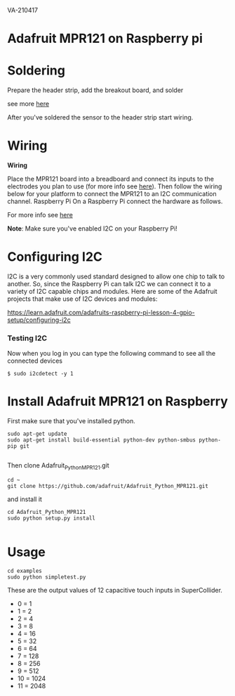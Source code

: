 VA-210417

* Adafruit MPR121 on Raspberry pi

* Soldering

Prepare the header strip, add the breakout board, and solder

see more [[https://learn.adafruit.com/adafruit-mpr121-12-key-capacitive-touch-sensor-breakout-tutorial/assembly][here]]

After you've soldered the sensor to the header strip start wiring.

* Wiring

*Wiring*

Place the MPR121 board into a breadboard and connect its inputs to the electrodes you plan to use (for more info see [[https://learn.adafruit.com/adafruit-mpr121-12-key-capacitive-touch-sensor-breakout-tutorial/wiring][here]]).  Then follow the wiring below for your platform to connect the MPR121 to an I2C communication channel.
Raspberry Pi
On a Raspberry Pi connect the hardware as follows.

For more info see [[https://learn.adafruit.com/mpr121-capacitive-touch-sensor-on-raspberry-pi-and-beaglebone-black/hardware][here]]

*Note*: Make sure you've enabled I2C on your Raspberry Pi!

* Configuring I2C

I2C is a very commonly used standard designed to allow one chip to talk to another. So, since the Raspberry Pi can talk I2C we can connect it to a variety of I2C capable chips and modules.
Here are some of the Adafruit projects that make use of I2C devices and modules:

https://learn.adafruit.com/adafruits-raspberry-pi-lesson-4-gpio-setup/configuring-i2c


*** Testing I2C

Now when you log in you can type the following command to see all the connected devices

#+BEGIN_EXAMPLE
$ sudo i2cdetect -y 1
#+END_EXAMPLE

* Install Adafruit MPR121 on Raspberry

First make sure that you've installed python.

#+BEGIN_EXAMPLE
sudo apt-get update
sudo apt-get install build-essential python-dev python-smbus python-pip git

#+END_EXAMPLE

Then clone Adafruit_Python_MPR121.git

#+BEGIN_EXAMPLE
cd ~
git clone https://github.com/adafruit/Adafruit_Python_MPR121.git
#+END_EXAMPLE

and install it

#+BEGIN_EXAMPLE
cd Adafruit_Python_MPR121
sudo python setup.py install

#+END_EXAMPLE

* Usage

#+BEGIN_EXAMPLE
cd examples
sudo python simpletest.py
#+END_EXAMPLE

These are the output values of 12 capacitive touch inputs in SuperCollider. 

- 0 = 1
- 1 = 2
- 2 = 4
- 3 = 8
- 4 = 16
- 5 = 32
- 6 = 64
- 7 = 128
- 8 = 256
- 9 = 512
- 10 = 1024
- 11 = 2048
